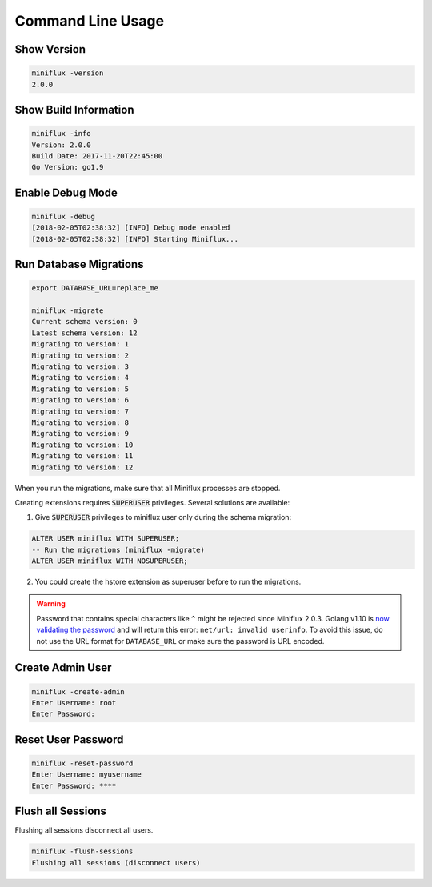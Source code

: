 Command Line Usage
==================

Show Version
------------

.. code:: bash

    miniflux -version
    2.0.0

Show Build Information
----------------------

.. code:: bash

    miniflux -info
    Version: 2.0.0
    Build Date: 2017-11-20T22:45:00
    Go Version: go1.9

Enable Debug Mode
-----------------

.. code:: bash

    miniflux -debug
    [2018-02-05T02:38:32] [INFO] Debug mode enabled
    [2018-02-05T02:38:32] [INFO] Starting Miniflux...

Run Database Migrations
-----------------------

.. code:: bash

    export DATABASE_URL=replace_me

    miniflux -migrate
    Current schema version: 0
    Latest schema version: 12
    Migrating to version: 1
    Migrating to version: 2
    Migrating to version: 3
    Migrating to version: 4
    Migrating to version: 5
    Migrating to version: 6
    Migrating to version: 7
    Migrating to version: 8
    Migrating to version: 9
    Migrating to version: 10
    Migrating to version: 11
    Migrating to version: 12

When you run the migrations, make sure that all Miniflux processes are stopped.

Creating extensions requires :code:`SUPERUSER` privileges.
Several solutions are available:

1) Give :code:`SUPERUSER` privileges to miniflux user only during the schema migration:

.. code:: sql

    ALTER USER miniflux WITH SUPERUSER;
    -- Run the migrations (miniflux -migrate)
    ALTER USER miniflux WITH NOSUPERUSER;

2) You could create the hstore extension as superuser before to run the migrations.

.. warning:: Password that contains special characters like ``^`` might be rejected since Miniflux 2.0.3.
             Golang v1.10 is `now validating the password <https://go-review.googlesource.com/c/go/+/87038>`_ and will return this error: ``net/url: invalid userinfo``.
             To avoid this issue, do not use the URL format for ``DATABASE_URL`` or make sure the password is URL encoded.

Create Admin User
-----------------

.. code:: bash

    miniflux -create-admin
    Enter Username: root
    Enter Password:

Reset User Password
-------------------

.. code:: bash

    miniflux -reset-password
    Enter Username: myusername
    Enter Password: ****

Flush all Sessions
------------------

Flushing all sessions disconnect all users.

.. code:: bash

    miniflux -flush-sessions
    Flushing all sessions (disconnect users)
